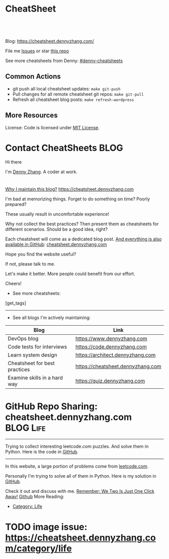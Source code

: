 * CheatSheet
#+BEGIN_HTML
<a href="https://github.com/dennyzhang/cheatsheet.dennyzhang.com"><img align="right" width="200" height="183" src="https://www.dennyzhang.com/wp-content/uploads/denny/watermark/github.png" /></a>
<div id="the whole thing" style="overflow: hidden;">
<div style="float: left; padding: 5px"> <a href="https://www.linkedin.com/in/dennyzhang001"><img src="https://www.dennyzhang.com/wp-content/uploads/sns/linkedin.png" alt="linkedin" /></a></div>
<div style="float: left; padding: 5px"><a href="https://github.com/dennyzhang"><img src="https://www.dennyzhang.com/wp-content/uploads/sns/github.png" alt="github" /></a></div>
<div style="float: left; padding: 5px"><a href="https://www.dennyzhang.com/slack" target="_blank" rel="nofollow"><img src="https://slack.dennyzhang.com/badge.svg" alt="slack"/></a></div>
</div>

<br/><br/>
<a href="http://makeapullrequest.com" target="_blank" rel="nofollow"><img src="https://img.shields.io/badge/PRs-welcome-brightgreen.svg" alt="PRs Welcome"/></a>
#+END_HTML

Blog: https://cheatsheet.dennyzhang.com/

File me [[https://github.com/DennyZhang/cheatsheet.dennyzhang.com/issues][Issues]] or star [[https://github.com/DennyZhang/cheatsheet.dennyzhang.com][this repo]]

See more cheatsheets from Denny: [[https://github.com/topics/denny-cheatsheets][#denny-cheatsheets]]

** Common Actions
- git push all local cheatsheet updates: =make git-push=
- Pull changes for all remote cheatsheet git repos: =make git-pull=
- Refresh all cheatsheet blog posts: =make refresh-wordpress=

** More Resources
 License: Code is licensed under [[https://www.dennyzhang.com/wp-content/mit_license.txt][MIT License]].
 #+BEGIN_HTML
 <a href="https://www.dennyzhang.com"><img align="right" width="201" height="268" src="https://raw.githubusercontent.com/USDevOps/mywechat-slack-group/master/images/denny_201706.png"></a>
 <a href="https://www.dennyzhang.com"><img align="right" src="https://raw.githubusercontent.com/USDevOps/mywechat-slack-group/master/images/dns_small.png"></a>

 <a href="https://www.linkedin.com/in/dennyzhang001"><img align="bottom" src="https://www.dennyzhang.com/wp-content/uploads/sns/linkedin.png" alt="linkedin" /></a>
 <a href="https://github.com/DennyZhang"><img align="bottom"src="https://www.dennyzhang.com/wp-content/uploads/sns/github.png" alt="github" /></a>
 <a href="https://www.dennyzhang.com/slack" target="_blank" rel="nofollow"><img align="bottom" src="https://slack.dennyzhang.com/badge.svg" alt="slack"/></a>
 #+END_HTML
* org-mode configuration                                           :noexport:
#+STARTUP: overview customtime noalign logdone hidestars
#+DESCRIPTION: 
#+KEYWORDS: 
#+AUTHOR: Denny Zhang
#+EMAIL:  denny@dennyzhang.com
#+TAGS: noexport(n)
#+PRIORITIES: A D C
#+OPTIONS:   H:3 num:t toc:nil \n:nil @:t ::t |:t ^:t -:t f:t *:t <:t
#+OPTIONS:   TeX:t LaTeX:nil skip:nil d:nil todo:t pri:nil tags:not-in-toc
#+EXPORT_EXCLUDE_TAGS: exclude noexport BLOG
#+SEQ_TODO: TODO HALF ASSIGN | DONE BYPASS DELEGATE CANCELED DEFERRED
#+LINK_UP:   
#+LINK_HOME: 
* Contact CheatSheets                                                  :BLOG:
:PROPERTIES:
:type:     life
:END:

Hi there

I'm [[https://www.linkedin.com/in/dennyzhang001][Denny Zhang]]. A coder at work.

[[https://cheatsheet.dennyzhang.com/contact][https://cdn.dennyzhang.com/images/brain/denny_intro.jpg]]

#+BEGIN_HTML
<div id="the whole thing" style="overflow: hidden;">
<div style="float: left; padding: 5px"> <a href="https://www.linkedin.com/in/dennyzhang001"><img src="https://www.dennyzhang.com/wp-content/uploads/sns/linkedin.png" alt="linkedin" /></a></div>
<div style="float: left; padding: 5px"><a href="https://github.com/DennyZhang"><img src="https://www.dennyzhang.com/wp-content/uploads/sns/github.png" alt="github" /></a></div>
<div style="float: left; padding: 5px"><a href="https://www.dennyzhang.com/slack" target="_blank" rel="nofollow"><img src="https://slack.dennyzhang.com/badge.svg" alt="slack"/></a></div>
</div>
#+END_HTML

[[color:#c7254e][Why I maintain this blog?]] [[https://cheatsheet.dennyzhang.com]]

I'm bad at memorizing things. Forget to do something on time? Poorly prepared?

These usually result in uncomfortable experience!

Why not collect the best practices? Then present them as cheatsheets for different scenarios. Should be a good idea, right?

Each cheatsheet will come as a dedicated blog post. [[color:#c7254e][And everything is also available in GitHub]]: [[https://github.com/dennyzhang/cheatsheet.dennyzhang.com][cheatsheet.dennyzhang.com]]

Hope you find the website useful?

If not, please talk to me.

Let's make it better. More people could benefit from our effort.

Cheers!

- See more cheatsheets:

#+BEGIN_HTML
[get_tags]
#+END_HTML

---------------------------------------------------------------------
- See all blogs I'm actively maintaining:

| Blog                          | Link                              |
|-------------------------------+-----------------------------------|
| DevOps blog                   | https://www.dennyzhang.com        |
| Code tests for interviews     | https://code.dennyzhang.com       |
| Learn system design           | https://architect.dennyzhang.com  |
| Cheatsheet for best practices | https://cheatsheet.dennyzhang.com |
| Examine skills in a hard way  | https://quiz.dennyzhang.com       |
* #  --8<-------------------------- separator ------------------------>8-- :noexport:
* TODO Role Models & Similar Websites                              :noexport:
http://cheatsheetworld.com/
* GitHub Repo Sharing: cheatsheet.dennyzhang.com                   :BLOG:Life:
:PROPERTIES:
:type:     Life, Ads, Popular
:END:
---------------------------------------------------------------------
Trying to collect interesting leetcode.com puzzles. And solve them in Python. Here is the code in [[url-external:https://github.com/DennyZhang/leetcode_interesting_python][GitHub]].

[[image-blog:GitHub Repo Sharing: leetcode_python][https://cdn.dennyzhang.com/images/brain/github_interesting_leetcode.png]]

---------------------------------------------------------------------
In this website, a large portion of problems come from [[url-external:https://leetcode.com][leetcode.com]].

Personally I'm trying to solve all of them in Python. Here is my solution in [[url-external:https://github.com/DennyZhang/leetcode_interesting_python][GitHub]].

Check it out and discuss with me. [[color:#c7254e][Remember: We Two Is Just One Click Away!]]
[[github:DennyZhang][Github]]
More Reading:
- [[https://code.dennyzhang.com/category/life/][Category: Life]]

* HALF [[https://github.com/dennyzhang/cheatsheet-emacs-A4/blob/master/code :noexport:
https://github.com/dennyzhang/cheatsheet-jenkins-groovy-A4/blob/master/
* #  --8<-------------------------- separator ------------------------>8-- :noexport:
* HALF move https://cheatsheet.dennyzhang.com/cheatsheet-concourse to github repo :noexport:
* HALF move https://cheatsheet.dennyzhang.com/cheatsheet-pack to github repo :noexport:
* #  --8<-------------------------- separator ------------------------>8-- :noexport:
* TODO [#A] cheatsheet.dennyzhang.com                              :noexport:
** TODO align icon horizontally in blog: https://cheatsheet.dennyzhang.com/cheatsheet-golang/
https://cheatsheet.dennyzhang.com/contact
https://code.dennyzhang.com/contact
** TODO [#A] export more github repo to cheatsheet blog
** HALF icon: emacs, uaac
** TODO featured image: the same height
** #  --8<-------------------------- separator ------------------------>8-- :noexport:
** [#A] similar websites: dash                                    :IMPORTANT:
https://kapeli.com/cheatsheets
** similar websites: 
https://www.cheatsheet.com/
https://www.mediaatelier.com/CheatSheet/
** #  --8<-------------------------- separator ------------------------>8-- :noexport:
** TODO cheatsheet: tail the sns: http://cheatsheet.dennyzhang.com/cheatsheet-knative/
** TODO link back to original website, instead of a common website
** #  --8<-------------------------- separator ------------------------>8-- :noexport:
** HALF file link doesn't look nice: http://cheatsheet.dennyzhang.com/cheatsheet-golang/
** TODO How people can contribute?
** #  --8<-------------------------- separator ------------------------>8-- :noexport:
** DONE
*** DONE cheatsheet: add category
    CLOSED: [2018-08-14 Tue 00:31]
*** DONE cheatsheet: main page layout
    CLOSED: [2018-08-14 Tue 00:31]

*** DONE cheatsheet: change forkme to the specific repo
    CLOSED: [2018-08-14 Tue 23:11]
*** DONE github add blog link in two places
    CLOSED: [2018-08-15 Wed 17:53]

*** DONE cheatsheet add uptimerobot monitoring
    CLOSED: [2018-08-15 Wed 18:02]

*** DONE cheatsheet add github repo: https://github.com/DennyZhang/cheatsheet.dennyzhang.com
    CLOSED: [2018-08-15 Wed 19:50]
*** DONE cheatsheet: add submodules
    CLOSED: [2018-08-15 Wed 19:50]
*** CANCELED move adsense to the right, and also related cheatsheets: https://cheatsheet.dennyzhang.com/cheatsheet-golang/
    CLOSED: [2018-08-15 Wed 19:50]

*** CANCELED cheatsheet add blog post summary
    CLOSED: [2018-08-15 Wed 19:51]

*** CANCELED make blog wider: https://cheatsheet.dennyzhang.com/cheatsheet-kubernets/
    CLOSED: [2018-08-15 Wed 19:51]

*** DONE cheatsheet: Use emacs to update everything automatically
    CLOSED: [2018-08-15 Wed 20:24]

*** DONE cheatsheet: linkedin icon: http://cheatsheet.dennyzhang.com/cheatsheet-groovy/
    CLOSED: [2018-08-15 Wed 20:29]

*** DONE org-mode configuration: https://github.com/dennyzhang/cheatsheet-pks-A4
    CLOSED: [2018-08-15 Wed 20:29]
*** DONE github repo add link back to my blog post
    CLOSED: [2018-08-15 Wed 20:28]
*** DONE blog post: list everything by category
    CLOSED: [2018-08-16 Thu 00:08]

*** CANCELED first adsense doesn't show up: https://cheatsheet.dennyzhang.com/contact
    CLOSED: [2018-08-16 Thu 00:08]

*** CANCELED cheatsheet ssl issue: http://cheatsheet.dennyzhang.com/cheatsheet-groovy/
    CLOSED: [2018-08-16 Thu 00:08]
*** CANCELED no summary or preview
    CLOSED: [2018-08-16 Thu 00:09]
** Discussion
*** TODO make the font bigger
* TODO update emacs and uaac icon: https://cheatsheet.dennyzhang.com/category/languages :noexport:
* TODO update cheatsheet images                                    :noexport:
* #  --8<-------------------------- separator ------------------------>8-- :noexport:
* TODO [#A] Blog: Tcpdump                                          :noexport:
| Item                                                                        | Comment                                                                         |
|-----------------------------------------------------------------------------+---------------------------------------------------------------------------------|
| tcpdump -D                                                                  | 得到当前机器的所有的网卡, 例如eth0, lo, any等                                   |
| tcpdump -i lo 'port 9107' -vvv -XX                                          | -XX 将数据报文以hex和ascii方式打印出来                                          |
| tcpdump -i lo 'port 9107' -vvv -XX -s 0                                     | 默认至多打印96个package,　通过-s 0可以打印出所有的package                       |
| tcpdump -i lo 'port 9107' -vvv -XX -s 0 -f                                  | -f打印主机ip,　而非主机名                                                       |
| tcpdump -nn -i any 'host 192.168.75.236 ' -vvv -XX -s 0 -f                  | 不转义port number, host address                                                 |
| Package的flag                                                               | S(SYN),F(FIN),P(PUSH),R(RST),W(ECNCWR) or E(ECN-Echo), or a single`.'(no flags) |
| tcpdump -vvv -XX -s 0 -f -c 100 -nn -i eth0 'not port 22 and not port 3128' |                                                                                 |
| tcpdump -i any -n -v 'icmp'                                                 |                                                                                 |
** TCP flags                                                       :noexport:
http://en.wikipedia.org/wiki/Transmission_Control_Protocol\\
#+begin_example
    * Flags (9 bits) (aka Control bits) – contains 9 1-bit flags
        * NS (1 bit) – ECN-nonce concealment protection (added to header by RFC 3540).
        * CWR (1 bit) – Congestion Window Reduced (CWR) flag is set by the sending host to indicate that it received a TCP segment with the ECE flag set and had responded in congestion control mechanism (added to header by RFC 3168).
        * ECE (1 bit) – ECN-Echo indicates

            * If the SYN flag is set (1), that the TCP peer is ECN capable.
            * If the SYN flag is clear (0), that a packet with Congestion Experienced flag in IP header set is received during normal transmission (added to header by RFC 3168).

        * URG (1 bit) – indicates that the Urgent pointer field is significant
        * ACK (1 bit) – indicates that the Acknowledgment field is significant. All packets after the initial SYN packet sent by the client should have this flag set.
        * PSH (1 bit) – Push function. Asks to push the buffered data to the receiving application.
        * RST (1 bit) – Reset the connection
        * SYN (1 bit) – Synchronize sequence numbers. Only the first packet sent from each end should have this flag set. Some other flags change meaning based on this flag, and some are only valid for when it is set, and others when it is clear.
        * FIN (1 bit) – No more data from sender
#+end_example
** TCP connection state                                            :noexport:
http://en.wikipedia.org/wiki/Transmission_Control_Protocol\\
#+begin_example
   1. LISTENING : In case of a server, waiting for a connection request from any remote client.
   2. SYN-SENT : waiting for the remote peer to send back a TCP segment with the SYN and ACK flags set. (usually set by TCP clients)
   3. SYN-RECEIVED : waiting for the remote peer to send back an acknowledgment after having sent back a connection acknowledgment to the remote peer. (usually set by TCP servers)
   4. ESTABLISHED : The port is ready to receive/send data from/to the remote peer.
   5. FIN-WAIT-1 :
   6. CLOSE-WAIT : Indicated that the server is waiting for the application process on its end to signal that it is ready to close.
   7. FIN-WAIT-2 : Indicates that the client is waiting for the server's fin segment (which indicates the server's application process is ready to close and the server is ready to initiate its side of the connection termination)
   8. CLOSE-WAIT : The server receives notice from the local application that it is done. The server sends its fin to the client.
   9. LAST-ACK : Indicates that the server is in the process of sending its own fin segment (which indicates the server's application process is ready to close and the server is ready to initiate it's side of the connection termination )
  10. TIME-WAIT : Represents waiting for enough time to pass to be sure the remote peer received the acknowledgment of its connection termination request. According to RFC 793 a connection can stay in TIME-WAIT for a maximum of four minutes known as a MSL (maximum segment lifetime).
  11. CLOSED : Connection is closed
#+end_example
** TCP的报文监听时,　发现前三个是TCP建立链接的报文(SYN, SYN, .); 后三个是TCP断开链接的报文(FIN, FIN, .) :noexport:
** [#A] [问题] 如何使用tcpdump来监听某个pid的所甩数据通讯         :IMPORTANT:
** [#A] 问题: 为什么总有一个报文的cksum显示为incorrect             :noexport:
#+begin_example
15:29:58.225329 00:00:00:00:00:00 (oui Ethernet) > 00:00:00:00:00:00 (oui Ethernet), ethertype IPv4 (0x0800), length 74: (tos 0x0, ttl  64, id 17585, offset 0, flags [DF], proto: TCP (6), length: 60) 192.168.51.128.39751 > 192.168.51.128.9107: S, cksum 0x5ef3 (correct), 1870406958:1870406958(0) win 32768 <mss 16396,sackOK,timestamp 508715423 508712090,nop,wscale 7>
        0x0000:  0000 0000 0000 0000 0000 0000 0800 4500  ..............E.
        0x0010:  003c 44b1 4000 4006 0dba c0a8 3380 c0a8  .<D.@.@.....3...
        0x0020:  3380 9b47 2393 6f7c 252e 0000 0000 a002  3..G#.o|%.......
        0x0030:  8000 5ef3 0000 0204 400c 0402 080a 1e52  ..^.....@......R
        0x0040:  619f 1e52 549a 0103 0307                 a..RT.....
15:29:58.225447 00:00:00:00:00:00 (oui Ethernet) > 00:00:00:00:00:00 (oui Ethernet), ethertype IPv4 (0x0800), length 74: (tos 0x0, ttl  64, id 0, offset 0, flags [DF], proto: TCP (6), length: 60) 192.168.51.128.9107 > 192.168.51.128.39751: S, cksum 0x02aa (correct), 2884825920:2884825920(0) ack 1870406959 win 12288 <mss 16396,sackOK,timestamp 508715423 508715423,nop,wscale 7>
        0x0000:  0000 0000 0000 0000 0000 0000 0800 4500  ..............E.
        0x0010:  003c 0000 4000 4006 526b c0a8 3380 c0a8  .<..@.@.Rk..3...
        0x0020:  3380 2393 9b47 abf2 f340 6f7c 252f a012  3.#..G...@o|%/..
        0x0030:  3000 02aa 0000 0204 400c 0402 080a 1e52  0.......@......R
        0x0040:  619f 1e52 619f 0103 0307                 a..Ra.....
15:29:58.225515 00:00:00:00:00:00 (oui Ethernet) > 00:00:00:00:00:00 (oui Ethernet), ethertype IPv4 (0x0800), length 66: (tos 0x0, ttl  64, id 17586, offset 0, flags [DF], proto: TCP (6), length: 52) 192.168.51.128.39751 > 192.168.51.128.9107: ., cksum 0x9ace (correct), 1:1(0) ack 1 win 256 <nop,nop,timestamp 508715423 508715423>
        0x0000:  0000 0000 0000 0000 0000 0000 0800 4500  ..............E.
        0x0010:  0034 44b2 4000 4006 0dc1 c0a8 3380 c0a8  .4D.@.@.....3...
        0x0020:  3380 9b47 2393 6f7c 252f abf2 f341 8010  3..G#.o|%/...A..
        0x0030:  0100 9ace 0000 0101 080a 1e52 619f 1e52  ...........Ra..R
        0x0040:  619f                                     a.
15:29:58.253032 00:00:00:00:00:00 (oui Ethernet) > 00:00:00:00:00:00 (oui Ethernet), ethertype IPv4 (0x0800), length 89: (tos 0x0, ttl  64, id 17587, offset 0, flags [DF], proto: TCP (6), length: 75) 192.168.51.128.39751 > 192.168.51.128.9107: P, cksum 0xe88e (incorrect (-> 0xf680), 1:24(23) ack 1 win 256 <nop,nop,timestamp 508715451 508715423>
        0x0000:  0000 0000 0000 0000 0000 0000 0800 4500  ..............E.
        0x0010:  004b 44b3 4000 4006 0da9 c0a8 3380 c0a8  .KD.@.@.....3...
        0x0020:  3380 9b47 2393 6f7c 252f abf2 f341 8018  3..G#.o|%/...A..
        0x0030:  0100 e88e 0000 0101 080a 1e52 61bb 1e52  ...........Ra..R
        0x0040:  619f 8001 0001 0000 000a 6765 7456 6572  a.........getVer
        0x0050:  7369 6f6e 0000 0000 00                   sion.....
15:29:58.253056 00:00:00:00:00:00 (oui Ethernet) > 00:00:00:00:00:00 (oui Ethernet), ethertype IPv4 (0x0800), length 66: (tos 0x0, ttl  64, id 37598, offset 0, flags [DF], proto: TCP (6), length: 52) 192.168.51.128.9107 > 192.168.51.128.39751: ., cksum 0x9b1f (correct), 1:1(0) ack 24 win 96 <nop,nop,timestamp 508715451 508715451>
        0x0000:  0000 0000 0000 0000 0000 0000 0800 4500  ..............E.
        0x0010:  0034 92de 4000 4006 bf94 c0a8 3380 c0a8  .4..@.@.....3...
        0x0020:  3380 2393 9b47 abf2 f341 6f7c 2546 8010  3.#..G...Ao|%F..
        0x0030:  0060 9b1f 0000 0101 080a 1e52 61bb 1e52  .`.........Ra..R
        0x0040:  61bb                                     a.
#+end_example
** [#A] [question] 数据报文中,　前面若干字节的意义
** [#A] [question] 数据报文中, ACK的序号是如何准确对应的
** [question] DF的flags包是什么意思
** useful link
   http://www.ha97.com/4550.html\\
** DONE tcpdump for icmp
  CLOSED: [2013-12-01 Sun 00:29]
http://hi.baidu.com/xiao0/item/4df4851ce875644ee65e06c0

抓ICMP echo request（请求包）：
               tcpdump -i eth1 'icmp[0]=8'
      抓ICMP echo reply （回应包）：
               tcpdump -i eth1 'icmp[0]=0'
       tcpdump太好用了。

tcpdump -i any -n -v 'icmp'
tcpdump -i any -n -v 'icmp[icmptype] = icmp-echoreply or icmp[icmptype] = icmp-echo'
#+begin_example
[root@localhost ~(keystone_admin)]# tcpdump -i any -n -v 'icmp[icmptype] = icmp-echoreply or icmp[icmptype] = icmp-echo'
< -v 'icmp[icmptype] = icmp-echoreply or icmp[icmptype] = icmp-echo'
tcpdump: listening on any, link-type LINUX_SLL (Linux cooked), capture size 65535 bytes
12:39:44.808859 IP (tos 0x0, ttl 64, id 0, offset 0, flags [DF], proto ICMP (1), length 84)
    192.168.1.189 > 192.168.1.74: ICMP echo request, id 15926, seq 40, length 64
12:39:44.808979 IP (tos 0x0, ttl 64, id 0, offset 0, flags [DF], proto ICMP (1), length 84)
    192.168.1.189 > 192.168.1.74: ICMP echo request, id 15926, seq 40, length 64
12:39:44.849453 IP (tos 0x0, ttl 64, id 19154, offset 0, flags [DF], proto ICMP (1), length 84)
    192.168.1.74 > 192.168.1.189: ICMP echo reply, id 15926, seq 40, length 64
12:39:44.849453 IP (tos 0x0, ttl 64, id 19154, offset 0, flags [DF], proto ICMP (1), length 84)
    192.168.1.74 > 192.168.1.189: ICMP echo reply, id 15926, seq 40, length 64
12:39:45.810927 IP (tos 0x0, ttl 64, id 0, offset 0, flags [DF], proto ICMP (1), length 84)
    192.168.1.189 > 192.168.1.74: ICMP echo request, id 15926, seq 41, length 64
12:39:45.810987 IP (tos 0x0, ttl 64, id 0, offset 0, flags [DF], proto ICMP (1), length 84)
    192.168.1.189 > 192.168.1.74: ICMP echo request, id 15926, seq 41, length 64
12:39:45.819917 IP (tos 0x0, ttl 64, id 22904, offset 0, flags [DF], proto ICMP (1), length 84)
    192.168.1.74 > 192.168.1.189: ICMP echo reply, id 15926, seq 41, length 64
12:39:45.819917 IP (tos 0x0, ttl 64, id 22904, offset 0, flags [DF], proto ICMP (1), length 84)
    192.168.1.74 > 192.168.1.189: ICMP echo reply, id 15926, seq 41, length 64
12:39:46.812663 IP (tos 0x0, ttl 64, id 0, offset 0, flags [DF], proto ICMP (1), length 84)
    192.168.1.189 > 192.168.1.74: ICMP echo request, id 15926, seq 42, length 64
12:39:46.812712 IP (tos 0x0, ttl 64, id 0, offset 0, flags [DF], proto ICMP (1), length 84)
    192.168.1.189 > 192.168.1.74: ICMP echo request, id 15926, seq 42, length 64
12:39:46.846869 IP (tos 0x0, ttl 64, id 17861, offset 0, flags [DF], proto ICMP (1), length 84)
    192.168.1.74 > 192.168.1.189: ICMP echo reply, id 15926, seq 42, length 64
12:39:46.846869 IP (tos 0x0, ttl 64, id 17861, offset 0, flags [DF], proto ICMP (1), length 84)
#+end_example

* TODO cheatsheet link css is not visible enough: https://cheatsheet.dennyzhang.com/cheatsheet-concourse :noexport:
* TODO Blog: "apt-get update" stuck                                :noexport:
Ign http://mirrors.linode.com trusty/universe Translation-en_US
100% [Connecting to security.ubuntu.com (2001:67c:1560:8001::11)]

#+BEGIN_EXAMPLE
root@explorees6:~# ps -ef | grep apt
root      7347  7190  0 12:17 ?        00:00:00 apt-get update
root      7352  7347  0 12:17 ?        00:00:00 /usr/lib/apt/methods/http
root      7353  7347  0 12:17 ?        00:00:00 /usr/lib/apt/methods/http
root      7355  7347  0 12:17 ?        00:00:00 /usr/lib/apt/methods/gpgv
root      7361  7347  0 12:17 ?        00:00:03 /usr/lib/apt/methods/copy
root      7417  7383  0 12:24 pts/2    00:00:00 grep --color=auto apt

root@explorees6:~# ps -ef | grep 7190
root      7190  7185  0 12:17 ?        00:00:03 chef-solo worker: ppid=7185;start=12:17:10;
root      7347  7190  0 12:17 ?        00:00:00 apt-get update
root      7430  7383  0 12:26 pts/2    00:00:00 grep --color=auto 7190
#+END_EXAMPLE
* TODO generate A4 pdf: https://github.com/PrateekKumarSingh/CheatSheets :noexport:
* TODO [#A] Check other github repo, and improve mine accordingly  :noexport:
* TODO emacs wordpress block width: https://cheatsheet.dennyzhang.com/cheatsheet-concourse :noexport:
It's different from this:
https://cheatsheet.dennyzhang.com/cheatsheet-find
* TODO improve jq cheatsheet                                       :noexport:
* #  --8<-------------------------- separator ------------------------>8-- :noexport:
* TODO support emoji usage                                         :noexport:
* TODO opensource improvement: apt cheatsheet                      :noexport:
http://sai628.com/2017-02-27-homebrew-cheatsheet.html
https://www.anintegratedworld.com/neat-little-brew-cheat-sheet/
https://joshbuchea.com/homebrew-cheatsheet/
http://macappstore.org/cheatsheet/
https://gist.github.com/kpearson/9661ea5de9f460fb5e8b
https://github.com/SebastianBoldt/Homebrew-Cheatsheet
* #  --8<-------------------------- separator ------------------------>8-- :noexport:
* TODO [#A] generate TOC: https://cheatsheet.dennyzhang.com/cheatsheet-kubernetes :noexport:
* TODO ssl certificate warning: https://cheatsheet.dennyzhang.com/cheatsheet-emacs :noexport:
* TODO image issue: https://cheatsheet.dennyzhang.com/category/life
* HALF Implement Common Data Structures But Missing In Golang :noexport:Language:
:PROPERTIES:
:type: golang, language
:END:
---------------------------------------------------------------------
Golang is hot. But if you're from 

Here are things I [[color:#c7254e][like and dislike]].

Check it out. And share your experience or feedback with me.

[[image-blog:My Common Python Coding Mistakes][https://raw.githubusercontent.com/DennyZhang/images/master/blog/python_logo.jpg]]
---------------------------------------------------------------------
Related Resources In GitHub from Denny:

[[url-external:https://github.com/dennyzhang/cheatsheet-golang-A4][cheatsheet-golang-A4]]
[[url-external:https://github.com/dennyzhang/cheatsheet-python-A4][cheatsheet-python-A4]]
[[github:DennyZhang][Github]]
** BFS vs DFS
https://code.dennyzhang.com/keys-and-rooms
** TrieTree
** Set
** Reverse A list
** github repo
---------------------------------------------------------------------
Related Reading:

[display-posts tag="language" posts_per_page="100" orderby="title"]
* TODO role model: https://github.com/liorvh/Cheatsheets-1         :noexport:
* #  --8<-------------------------- separator ------------------------>8-- :noexport:
* TODO [#A] Generate cheatsheet PDF A4                             :noexport:
** DONE Change backup filename: README.pdf
   CLOSED: [2018-09-03 Mon 16:33]
** TODO Add latex html support: mute the html block
** TODO [#A] Line too long: line wrap, without truncation
** #  --8<-------------------------- separator ------------------------>8-- :noexport:
** TODO Generate version for the pdf
** TODO Add author info
** Add link color
** Add url domain icon to the pdf
** [#A] latex template
https://www.overleaf.com/gallery/tagged/cheat-sheet#.W42wnJNKjMU
https://wch.github.io/latexsheet/
https://tex.stackexchange.com/questions/8827/preparing-cheat-sheets
** Add site url, version, logo
** error message
/bin/bash: pdflatex: command not found
#+BEGIN_EXAMPLE
Debugger entered--Lisp error: (error "File \"/Users/zdenny/Dropbox/git_code/cheatsheet.dennyzhang.com/cheatsheet-kubernetes-A4/README.pdf\" wasn’t produced.  See \"*Org PDF LaTeX Output*\" for details")
  signal(error ("File \"/Users/zdenny/Dropbox/git_code/cheatsheet.dennyzhang.com/cheatsheet-kubernetes-A4/README.pdf\" wasn’t produced.  See \"*Org PDF LaTeX Output*\" for details"))
  error("File \"/Users/zdenny/Dropbox/git_code/cheatsheet.dennyzhang.com/cheatsheet-kubernetes-A4/README.pdf\" wasn't produced.  See \"*Org PDF LaTeX Output*\" for details")
  org-compile-file("README.tex" ("%L -interaction nonstopmode -output-directory %o %f" "%L -interaction nonstopmode -output-directory %o %f" "%L -interaction nonstopmode -output-directory %o %f") "pdf" "See \"*Org PDF LaTeX Output*\" for details" #<buffer *Org PDF LaTeX Output*> ((66 . "bibtex") (76 . "pdflatex")))
  org-latex-compile("README.tex")
  #f(compiled-function (file) #<bytecode 0x4149e2f9>)("README.tex")
  org-export-to-file(latex "README.tex" nil nil nil nil nil #f(compiled-function (file) #<bytecode 0x4149e2f9>))
  org-latex-export-to-pdf(nil nil nil nil)
  org-export-dispatch(nil)
  funcall-interactively(org-export-dispatch nil)
  call-interactively(org-export-dispatch nil nil)
  command-execute(org-export-dispatch)
#+END_EXAMPLE

